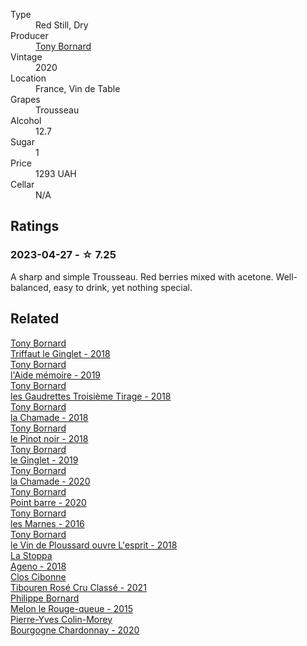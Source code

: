 #+attr_html: :class wine-main-image
[[file:/images/08/8ced42-a160-48f6-a4fb-b3ee497a2627/2023-04-29-17-29-22-8FD2A62D-E0A8-445E-80FB-6DDB2D92E117-1-105-c@512.webp]]

- Type :: Red Still, Dry
- Producer :: [[barberry:/producers/4aa53868-481e-4498-9bd8-55c0a0f717e2][Tony Bornard]]
- Vintage :: 2020
- Location :: France, Vin de Table
- Grapes :: Trousseau
- Alcohol :: 12.7
- Sugar :: 1
- Price :: 1293 UAH
- Cellar :: N/A

** Ratings

*** 2023-04-27 - ☆ 7.25

A sharp and simple Trousseau. Red berries mixed with acetone. Well-balanced, easy to drink, yet nothing special.

** Related

#+begin_export html
<div class="flex-container">
  <a class="flex-item flex-item-left" href="/wines/025a7525-569d-4713-b565-f8b215b5f6f1.html">
    <img class="flex-bottle" src="/images/02/5a7525-569d-4713-b565-f8b215b5f6f1/2020-09-06-12-18-37-AD25ECF0-A2AC-497D-8D99-433C3AA7D616-1-105-c@512.webp"></img>
    <section class="h">Tony Bornard</section>
    <section class="h text-bolder">Triffaut le Ginglet - 2018</section>
  </a>

  <a class="flex-item flex-item-right" href="/wines/113057d7-a5f2-4969-93b9-49dc6f919d6b.html">
    <img class="flex-bottle" src="/images/11/3057d7-a5f2-4969-93b9-49dc6f919d6b/2023-04-29-17-25-50-0E2F8E96-54E5-4580-9ACF-3912308B1D80-1-105-c@512.webp"></img>
    <section class="h">Tony Bornard</section>
    <section class="h text-bolder">l'Aide mémoire - 2019</section>
  </a>

  <a class="flex-item flex-item-left" href="/wines/18504209-097a-41cc-b6ac-e1cf5d449b37.html">
    <img class="flex-bottle" src="/images/18/504209-097a-41cc-b6ac-e1cf5d449b37/2023-04-29-15-21-13-07734D65-7FDA-464C-AB7D-673E96C0E48B-1-105-c@512.webp"></img>
    <section class="h">Tony Bornard</section>
    <section class="h text-bolder">les Gaudrettes Troisième Tirage - 2018</section>
  </a>

  <a class="flex-item flex-item-right" href="/wines/1ea0718e-34ae-4d3d-9d95-c51a388ed6a9.html">
    <img class="flex-bottle" src="/images/1e/a0718e-34ae-4d3d-9d95-c51a388ed6a9/2023-04-29-17-24-35-B32283FB-0F54-4585-8AFE-1E8DAC2FE511-1-105-c@512.webp"></img>
    <section class="h">Tony Bornard</section>
    <section class="h text-bolder">la Chamade - 2018</section>
  </a>

  <a class="flex-item flex-item-left" href="/wines/4cb1a6b0-47f1-45db-b62c-89af3512213e.html">
    <img class="flex-bottle" src="/images/4c/b1a6b0-47f1-45db-b62c-89af3512213e/2023-04-29-17-27-08-F3CC93C7-2AF9-4038-9704-C56B8997E446-1-105-c@512.webp"></img>
    <section class="h">Tony Bornard</section>
    <section class="h text-bolder">le Pinot noir - 2018</section>
  </a>

  <a class="flex-item flex-item-right" href="/wines/68b46702-763b-42fa-b3c4-4d5b310fe988.html">
    <img class="flex-bottle" src="/images/68/b46702-763b-42fa-b3c4-4d5b310fe988/2023-04-29-17-28-21-F40AEC59-4E45-442F-B357-72E9316D5408-1-105-c@512.webp"></img>
    <section class="h">Tony Bornard</section>
    <section class="h text-bolder">le Ginglet - 2019</section>
  </a>

  <a class="flex-item flex-item-left" href="/wines/69dc0d5b-9597-4583-9989-052c4ad19c05.html">
    <img class="flex-bottle" src="/images/69/dc0d5b-9597-4583-9989-052c4ad19c05/2023-04-29-17-23-46-81209B79-27F6-4C8E-ACA2-DB331FF18060-1-105-c@512.webp"></img>
    <section class="h">Tony Bornard</section>
    <section class="h text-bolder">la Chamade - 2020</section>
  </a>

  <a class="flex-item flex-item-right" href="/wines/939baa58-54d8-4750-b951-e8b000c87f19.html">
    <img class="flex-bottle" src="/images/93/9baa58-54d8-4750-b951-e8b000c87f19/2023-04-29-17-22-48-68E93862-31D0-4A17-B085-6BD5FE4CAFCA-1-105-c@512.webp"></img>
    <section class="h">Tony Bornard</section>
    <section class="h text-bolder">Point barre - 2020</section>
  </a>

  <a class="flex-item flex-item-left" href="/wines/c28d1e1e-048a-4143-ada1-bcf192a5285a.html">
    <img class="flex-bottle" src="/images/c2/8d1e1e-048a-4143-ada1-bcf192a5285a/2023-04-29-15-22-35-DFE13E62-16A0-4CCA-B5BA-77F14FF77F6E-1-105-c@512.webp"></img>
    <section class="h">Tony Bornard</section>
    <section class="h text-bolder">les Marnes - 2016</section>
  </a>

  <a class="flex-item flex-item-right" href="/wines/dae96f2e-0035-42dc-8678-b1caba56fe17.html">
    <img class="flex-bottle" src="/images/da/e96f2e-0035-42dc-8678-b1caba56fe17/2022-12-17-11-11-07-77F81EA6-1260-4EC5-9909-C48AFCB006D4-1-102-o@512.webp"></img>
    <section class="h">Tony Bornard</section>
    <section class="h text-bolder">le Vin de Ploussard ouvre L'esprit - 2018</section>
  </a>

  <a class="flex-item flex-item-left" href="/wines/300f65a6-f3a7-413d-8e8f-4b06abb5f11d.html">
    <img class="flex-bottle" src="/images/30/0f65a6-f3a7-413d-8e8f-4b06abb5f11d/2022-07-21-07-25-15-A4CFA21A-346D-4FEC-8702-7CF7A154CE73-1-105-c@512.webp"></img>
    <section class="h">La Stoppa</section>
    <section class="h text-bolder">Ageno - 2018</section>
  </a>

  <a class="flex-item flex-item-right" href="/wines/4fb64046-b88d-427d-829c-a094b42ad6cc.html">
    <img class="flex-bottle" src="/images/4f/b64046-b88d-427d-829c-a094b42ad6cc/2023-04-29-17-51-34-225EC85F-FB4F-4DF1-93A8-7F160EED5070-1-105-c@512.webp"></img>
    <section class="h">Clos Cibonne</section>
    <section class="h text-bolder">Tibouren Rosé Cru Classé - 2021</section>
  </a>

  <a class="flex-item flex-item-left" href="/wines/5861ed11-c509-4a3d-8446-3687b6d5fd03.html">
    <img class="flex-bottle" src="/images/58/61ed11-c509-4a3d-8446-3687b6d5fd03/2023-04-29-17-21-43-74F69B4C-4CFE-44C6-9C4C-7620E0FFFF6E-1-105-c@512.webp"></img>
    <section class="h">Philippe Bornard</section>
    <section class="h text-bolder">Melon le Rouge-queue - 2015</section>
  </a>

  <a class="flex-item flex-item-right" href="/wines/ddea281b-acc5-4edb-aea0-55ed9f10d107.html">
    <img class="flex-bottle" src="/images/dd/ea281b-acc5-4edb-aea0-55ed9f10d107/2023-04-29-17-49-29-2D0A8DEE-7566-43A0-BA4E-19CA92683A35-1-105-c@512.webp"></img>
    <section class="h">Pierre-Yves Colin-Morey</section>
    <section class="h text-bolder">Bourgogne Chardonnay - 2020</section>
  </a>

</div>
#+end_export

